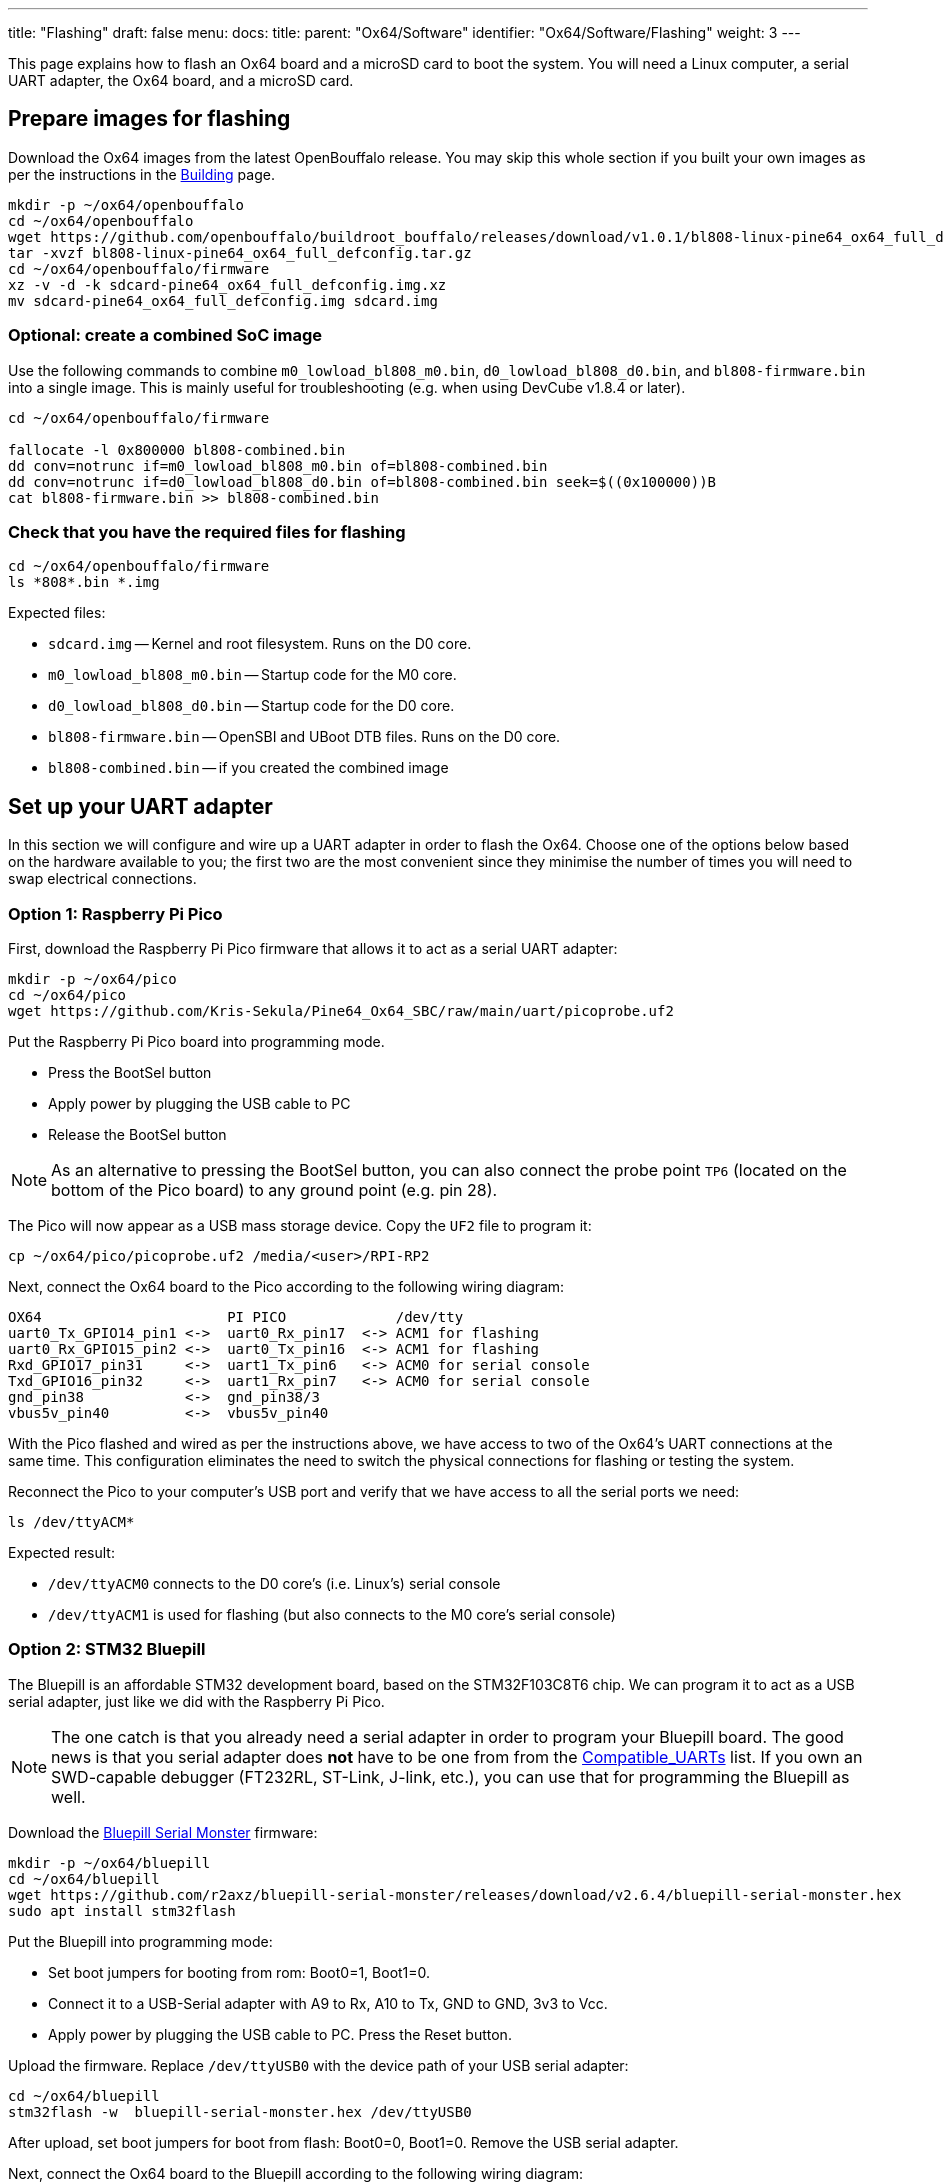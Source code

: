 ---
title: "Flashing"
draft: false
menu:
  docs:
    title:
    parent: "Ox64/Software"
    identifier: "Ox64/Software/Flashing"
    weight: 3
---

This page explains how to flash an Ox64 board and a microSD card to boot the system. You will need a Linux computer, a serial UART adapter, the Ox64 board, and a microSD card.

== Prepare images for flashing

Download the Ox64 images from the latest OpenBouffalo release. You may skip this whole section if you built your own images as per the instructions in the link:/documentation/Ox64/Software/Building/[Building] page.

 mkdir -p ~/ox64/openbouffalo
 cd ~/ox64/openbouffalo
 wget https://github.com/openbouffalo/buildroot_bouffalo/releases/download/v1.0.1/bl808-linux-pine64_ox64_full_defconfig.tar.gz
 tar -xvzf bl808-linux-pine64_ox64_full_defconfig.tar.gz
 cd ~/ox64/openbouffalo/firmware
 xz -v -d -k sdcard-pine64_ox64_full_defconfig.img.xz
 mv sdcard-pine64_ox64_full_defconfig.img sdcard.img

=== Optional: create a combined SoC image

Use the following commands to combine `m0_lowload_bl808_m0.bin`, `d0_lowload_bl808_d0.bin`, and `bl808-firmware.bin` into a single image. This is mainly useful for troubleshooting (e.g. when using DevCube v1.8.4 or later).

----
cd ~/ox64/openbouffalo/firmware

fallocate -l 0x800000 bl808-combined.bin
dd conv=notrunc if=m0_lowload_bl808_m0.bin of=bl808-combined.bin
dd conv=notrunc if=d0_lowload_bl808_d0.bin of=bl808-combined.bin seek=$((0x100000))B
cat bl808-firmware.bin >> bl808-combined.bin
----

=== Check that you have the required files for flashing

 cd ~/ox64/openbouffalo/firmware
 ls *808*.bin *.img

Expected files:

* `sdcard.img` -- Kernel and root filesystem. Runs on the D0 core.
* `m0_lowload_bl808_m0.bin` -- Startup code for the M0 core.
* `d0_lowload_bl808_d0.bin` -- Startup code for the D0 core.
* `bl808-firmware.bin` -- OpenSBI and UBoot DTB files. Runs on the D0 core.
* `bl808-combined.bin` -- if you created the combined image

== Set up your UART adapter

In this section we will configure and wire up a UART adapter in order to flash the Ox64. Choose one of the options below based on the hardware available to you; the first two are the most convenient since they minimise the number of times you will need to swap electrical connections.

=== Option 1: Raspberry Pi Pico

First, download the Raspberry Pi Pico firmware that allows it to act as a serial UART adapter:

 mkdir -p ~/ox64/pico
 cd ~/ox64/pico
 wget https://github.com/Kris-Sekula/Pine64_Ox64_SBC/raw/main/uart/picoprobe.uf2

Put the Raspberry Pi Pico board into programming mode.

* Press the BootSel button
* Apply power by plugging the USB cable to PC
* Release the BootSel button

NOTE: As an alternative to pressing the BootSel button, you can also connect the probe point `TP6` (located on the bottom of the Pico board) to any ground point (e.g. pin 28).

The Pico will now appear as a USB mass storage device. Copy the `UF2` file to program it:

 cp ~/ox64/pico/picoprobe.uf2 /media/<user>/RPI-RP2

Next, connect the Ox64 board to the Pico according to the following wiring diagram:

 OX64                      PI PICO             /dev/tty
 uart0_Tx_GPIO14_pin1 <->  uart0_Rx_pin17  <-> ACM1 for flashing
 uart0_Rx_GPIO15_pin2 <->  uart0_Tx_pin16  <-> ACM1 for flashing
 Rxd_GPIO17_pin31     <->  uart1_Tx_pin6   <-> ACM0 for serial console
 Txd_GPIO16_pin32     <->  uart1_Rx_pin7   <-> ACM0 for serial console
 gnd_pin38            <->  gnd_pin38/3     
 vbus5v_pin40         <->  vbus5v_pin40     

With the Pico flashed and wired as per the instructions above, we have access to two of the Ox64's UART connections at the same time. This configuration eliminates the need to switch the physical connections for flashing or testing the system.

Reconnect the Pico to your computer's USB port and verify that we have access to all the serial ports we need:

 ls /dev/ttyACM*

Expected result:

* `/dev/ttyACM0` connects to the D0 core's (i.e. Linux's) serial console
* `/dev/ttyACM1` is used for flashing (but also connects to the M0 core's serial console)

=== Option 2: STM32 Bluepill

The Bluepill is an affordable STM32 development board, based on the STM32F103C8T6 chip. We can program it to act as a USB serial adapter, just like we did with the Raspberry Pi Pico.

NOTE: The one catch is that you already need a serial adapter in order to program your Bluepill board. The good news is that you serial adapter does **not** have to be one from from the link:/documentation/Ox64/Further_information/Compatible_UARTs/[Compatible_UARTs] list. If you own an SWD-capable debugger (FT232RL, ST-Link, J-link, etc.), you can use that for programming the Bluepill as well.

Download the https://github.com/r2axz/bluepill-serial-monster[Bluepill Serial Monster] firmware:

 mkdir -p ~/ox64/bluepill
 cd ~/ox64/bluepill
 wget https://github.com/r2axz/bluepill-serial-monster/releases/download/v2.6.4/bluepill-serial-monster.hex
 sudo apt install stm32flash

Put the Bluepill into programming mode:

 * Set boot jumpers for booting from rom: Boot0=1, Boot1=0.
 * Connect it to a USB-Serial adapter with A9 to Rx, A10 to Tx, GND to GND, 3v3 to Vcc.
 * Apply power by plugging the USB cable to PC. Press the Reset button.

Upload the firmware. Replace `/dev/ttyUSB0` with the device path of your USB serial adapter:

 cd ~/ox64/bluepill
 stm32flash -w  bluepill-serial-monster.hex /dev/ttyUSB0
 
After upload, set boot jumpers for boot from flash: Boot0=0, Boot1=0. Remove the USB serial adapter.

Next, connect the Ox64 board to the Bluepill according to the following wiring diagram:

 OX64                      Bluepill         /dev/tty
 uart0_Tx_GPIO14_pin1 <->  uart0_Rx_A3  <-> ACM1 for flashing
 uart0_Rx_GPIO15_pin2 <->  uart0_Tx_A2  <-> ACM1 for flashing
 Rxd_GPIO17_pin31     <->  uart1_Tx_A9  <-> ACM0 for serial console
 Txd_GPIO16_pin32     <->  uart1_Rx_A10 <-> ACM0 for serial console
 gnd_pin38            <->  GND
 vbus5v_pin40         <->  5V

With the Bluepill flashed and wired as per the instructions above, we have access to two of the Ox64's UART connections at the same time. This configuration eliminates the need to switch the physical connections for flashing or testing the system.

Connect the Bluepill to your computer's USB port and verify that we have access to all the serial ports we need:

 ls /dev/ttyACM*

Expected result:

* `/dev/ttyACM0` connects to the D0 core's (i.e. Linux's) serial console
* `/dev/ttyACM1` is used for flashing (but also connects to the M0 core's serial console)
* `/dev/ttyACM2` (unused)

=== Option 3: Generic UART adapter

Check that you serial adapter is on the link:/documentation/Ox64/Further_information/Compatible_UARTs/[Compatible_UARTs] list. You will (most likely) only have one serial interface available to you. For the purposes of this guide, let's say it is `/dev/ttyUSB0`.

In addition, you will need a way of powering your Ox64. If your serial adapter has a 5V line, you can connect it to VBUS (pin 40). Otherwise, you can connect either the micro-B or the USB-C port on the Ox64 to any 5V power supply.

Refer to the pinout image below. Connect your UART adapter as follows:

* RX -> UART0_TX / GPIO14 / pin 1
* TX -> UART0_RX / GPIO15 / pin 2
* GND -> any ground (e.g. pin 3)

Proceed with the instructions in the sections that follow, up to and including <<flashing_the_ox64>> and <<flashing_the_microsd_card>>, but replace all occurrences of `/dev/ttyACM1` with `/dev/ttyUSB0`.

Next, power off the Ox64 and re-connect your UART adapter as follows:

* RX -> TXD / GPIO16 / pin 32
* TX -> RXD / GPIO17 / pin 31
* GND -> any ground (e.g. pin 33)

Then, follow the instructions in <<booting_for_the_first_time>>, but replace all occurrences of `/dev/ttyACM0` with `/dev/ttyUSB0`. You should then have a working Linux system.

image:/documentation/Ox64/images/ox64_pinout.png[Ox64 pinout,title="Ox64 pinout", 300]

== Download flashing tools

You have a choice of flashing software:

* DevCube: GUI-based closed source flashing tool
* CLI (`bflb-iot-tool`): command line open source flashing tool

=== CLI packages installation

Install `bflb-iot-tool` using your preferred method of managing PIP packages. One option is to set up a Python virtual environment as follows:

 sudo apt install python3-venv
 python3 -m venv ~/ox64_venv
 . ~/ox64_venv/bin/activate
 pip install bflb-iot-tool # we are *not* using bflb-mcu-tool

NOTE: Each time you open a new terminal window you will need to re-run `. ~/ox64_venv/bin/activate` to reactivate the virtual environment.

=== DevCube installation

Download the latest DevCube flashing tool from BouffaloLab's website:

 mkdir -p ~/ox64/devcube
 cd ~/ox64/devcube
 wget https://dev.bouffalolab.com/media/upload/download/BouffaloLabDevCube-v1.8.9.zip
 unzip BouffaloLabDevCube-v1.8.9.zip
 chmod u+x BLDevCube-ubuntu

If you did not create a <<optional_create_a_combined_soc_image, combined image>> you may need an older version of the DevCube. In that case, download v1.8.3 from one of the mirrors below:

* https://openbouffalo.org/static-assets/bldevcube/BouffaloLabDevCube-v1.8.3.zip
* https://hachyderm.io/@mkroman/110787218805897192[] > https://pub.rwx.im/~mk/bouffalolab/BouffaloLabDevCube-v1.8.3.zip
* https://we.tl/t-eJWShQJ4iF
* https://cdn.discordapp.com/attachments/771032441971802142/1145565853962735639/BouffaloLabDevCube-v1.8.3.zip

Verify that your copy of `BouffaloLabDevCube-v1.8.3.zip` matches the hashes below:

* SHA1: `0f2619e87d946f936f63ae97b0efd674357b1166`
* SHA256: `e6e6db316359da40d29971a1889d41c9e97d5b1ff1a8636e9e6960b6ff960913`

== Flashing the Ox64

Put the Ox64 into programming mode:

* Press the BOOT button
* Apply power or re-plug the USB cable
* Release the BOOT button

=== CLI flashing method

Set up some environment variables to save typing them out later:

 PORT=/dev/ttyACM1 # or /dev/ttyUSB0, this will depend on which serial adapter you use
 BAUD=230400       # safe value for macOS, if using Linux set to 2000000 for faster flashing

Change directory to the location of your image files:

 cd ~/ox64/openbouffalo/firmware # if you downloaded pre-built images
 # or
 cd ~/ox64/buildroot/output/images # if you built your own images

Finally, flash the Ox64. If you created a **combined image** then run the command below:

 bflb-iot-tool --chipname bl808 --interface uart --port $PORT --baudrate $BAUD --addr 0x0 --firmware bl808-combined.bin --single

Otherwise, run the following commands:

 bflb-iot-tool --chipname bl808 --interface uart --port $PORT --baudrate $BAUD --addr 0x0 --firmware m0_lowload_bl808_m0.bin --single

 bflb-iot-tool --chipname bl808 --interface uart --port $PORT --baudrate $BAUD --addr 0x100000 --firmware d0_lowload_bl808_d0.bin --single

 bflb-iot-tool --chipname bl808 --interface uart --port $PORT --baudrate $BAUD --addr 0x800000 --firmware bl808-firmware.bin --single

If you get permission errors when running any of the commands above, you may need to add your user to the `dialout` group. Running the commands as `root` is not recommended since this will make `bflb-iot-tool` create root-owned files in your home directory.

=== BLDevCube flashing method

Open a new terminal window to run the DevCube flasher:

 cd ~/ox64/devcube
 ./BLDevCube-ubuntu

Select chip [BL808], press Finish, and configure BOTH the [MCU] and [IOT] tabs as follows. When you switch between tabs double check that they still match the settings below:

 Interface: UART
 Port/SN: /dev/ttyACM1 or /dev/ttyUSB0 (make sure you don't use /dev/ttyACM0, it's used by the minicom console)
 Uart rate 230400 (safe value for macOS, if using Linux set to 2000000 for faster flashing)

If you created a **combined image** then you only need to use the [IOT] tab:

 Enable 'Single Download'
 Image Address [0x0], [PATH to bl808-combined.bin]
 Click 'Create & Download' and wait until it's done
 Close DevCube

Otherwise, start in the [MCU] tab:

 M0 Group[group0], Image Address [0x58000000], [PATH to m0_lowload_bl808_m0.bin]
 D0 Group[group0], Image Address [0x58100000], [PATH to d0_lowload_bl808_d0.bin]
 Click 'Create & Download' and wait until it's done

Then, switch to the [IOT] tab:

 Enable 'Single Download'
 Image Address [0x800000], [PATH to bl808-firmware.bin]
 Click 'Create & Download' again and wait until it's done
 Close DevCube

== Flashing the microSD card

Insert the microSD card into your PC, locate its device file `/dev/[DEVICE]` and write the image:

 cd ~/ox64/openbouffalo/firmware # if you downloaded pre-built images
 # or
 cd ~/ox64/buildroot/output/images # if you built your own images
 sudo dd if=sdcard.img of=/dev/[DEVICE]] bs=1M status=progress conv=fsync

== Booting for the first time

Power off your Ox64 and insert the microSD card.

Open a terminal window to connect to the D0 core’s (i.e. Linux’s) serial console:

 minicom -b 2000000 -D /dev/ttyACM0

If you are using a Pico or Bluepill as your serial interface, open another terminal window to to monitor the M0 core’s serial console (reminder: `/dev/ttyACM1` is the same port we previously used for flashing):

 minicom -b 2000000 -D /dev/ttyACM1

Re-apply power to the Ox64.

On the `ttyACM0` console you will see Linux booting up. When prompted, log in as `root` with no password. In case the SD card is missing or empty, you'll get a `Card did not respond to voltage select! : -110` error.

On the `ttyACM1` console you'll see following log, until the sytem is fully loaded.

 [I][MBOX] Mailbox IRQ Stats:
 [I][MBOX] Peripheral SDH (33): 0
 [I][MBOX] Peripheral GPIO (60): 0
 [I][MBOX] Unhandled Interupts: 0 Unhandled Signals 0

Once the system is running you'll be able to manage the M0 multimedia core, i.e. wifi settings, etc. When prompted, type `help` to see available commands.

=== Connecting the Ox64 to your WiFi netowrk
The simplest way to connect is to run the following command from the Linux console (i.e. `/dev/ttyACM0`):

 blctl connect_ap YourSSID YourPassword

Wait for it to connect (if you're monitoring the M0 console on `/dev/ttyACM1` it should tell you when it's done), then run the following command from the Linux console:

 udhcpc -i bleth0
 
Unfortunately the WiFi range leaves something to be desired. When you are performing the procedure above for the first time, move the Ox64 right next to your router. Once you are successfully connected, you can try experimenting with the maximum range.

For more information on using the `blctl` command, see https://github.com/bouffalolab/blwnet_xram[here].

== Appendix

=== Adding Nuttx RTOS

In this section, we will set up our Ox64 to dual-boot both Linux and the NuttX real-time operating system. For more information see the https://nuttx.apache.org/docs/latest/platforms/risc-v/bl808/boards/ox64/index.html[official documentation].

First, write the normal Linux image to the SD card if you have not done so already. For the purposes of this guide we will assume the SD card's device file is `/dev/sdb`:

 cd ~/ox64/openbouffalo/firmware # if you downloaded pre-built images
 # or
 cd ~/ox64/buildroot/output/images # if you built your own images
 sudo dd if=/sdcard.img of=/dev/sdb bs=1M conv=fsync status=progress

Run the following command to re-read the partition tables. Re-inserting the SD card works too:

 sudo blockdev --rereadpt /dev/sdb

Download the NuttX image:

 mkdir -p ~/ox64/nuttx
 cd ~/ox64/nuttx
 wget -O ImageNuttx https://github.com/lupyuen2/wip-pinephone-nuttx/releases/download/bl808d-1/Image

Mount the boot partition and make the required modifications:

 sudo mount /dev/sdb2 /mnt
 sudo cp ImageNuttx /mnt/

 sudo tee -a /mnt/extlinux/extlinux.conf <<EOF
 LABEL Pine64 0X64 Nuttx
        KERNEL ../ImageNuttx
        FDT ../bl808-pine64-ox64.dtb
        APPEND root=PARTLABEL=rootfs rootwait rw rootfstype=ext4 console=ttyS0,2000000 loglevel=8 earlycon=sbi
 EOF

 sudo umount /mnt

Mount the rootfs and make the required modifications:

 sudo mount /dev/sdb3 /mnt
 sudo cp ImageNuttx /mnt/boot/

 sudo tee -a /mnt/boot/extlinux/extlinux.conf <<EOF
 LABEL Pine64 0X64 Nuttx
        KERNEL ../ImageNuttx
        FDT ../bl808-pine64-ox64.dtb
        APPEND root=PARTLABEL=rootfs rootwait rw rootfstype=ext4 console=ttyS0,2000000 loglevel=8 earlycon=sbi
 EOF

 sudo umount /mnt

Enjoy your new Nuttx booting option!
